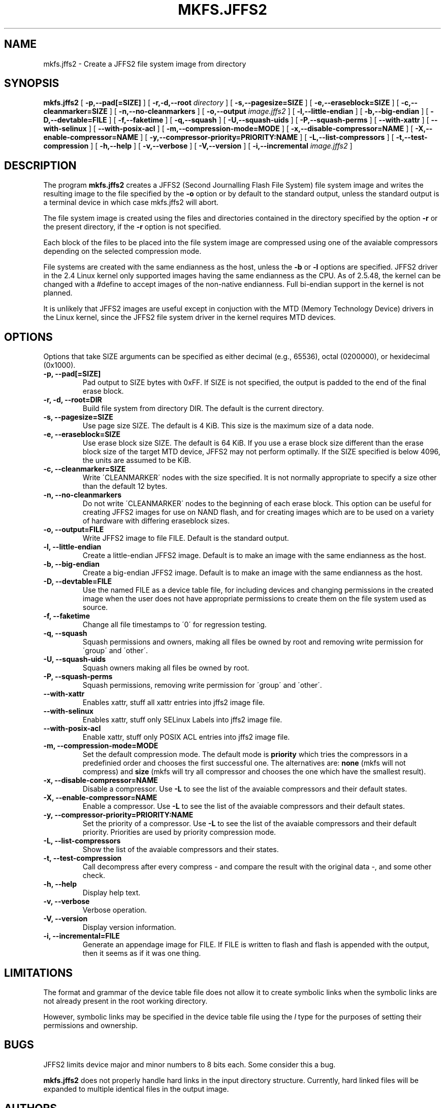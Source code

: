 .TH MKFS.JFFS2 1
.SH NAME
mkfs.jffs2 \- Create a JFFS2 file system image from directory
.SH SYNOPSIS
.B mkfs.jffs2
[
.B -p,--pad[=SIZE]
]
[
.B -r,-d,--root
.I directory
]
[
.B -s,--pagesize=SIZE
]
[
.B -e,--eraseblock=SIZE
]
[
.B -c,--cleanmarker=SIZE
]
[
.B -n,--no-cleanmarkers
]
[
.B -o,--output
.I image.jffs2
]
[
.B -l,--little-endian
]
[
.B -b,--big-endian
]
[
.B -D,--devtable=FILE
]
[
.B -f,--faketime
]
[
.B -q,--squash
]
[
.B -U,--squash-uids
]
[
.B -P,--squash-perms
]
[
.B --with-xattr
]
[
.B --with-selinux
]
[
.B --with-posix-acl
]
[
.B -m,--compression-mode=MODE
]
[
.B -x,--disable-compressor=NAME
]
[
.B -X,--enable-compressor=NAME
]
[
.B -y,--compressor-priority=PRIORITY:NAME
]
[
.B -L,--list-compressors
]
[
.B -t,--test-compression
]
[
.B -h,--help
]
[
.B -v,--verbose
]
[
.B -V,--version
]
[
.B -i,--incremental
.I image.jffs2
]

.SH DESCRIPTION
The program
.B mkfs.jffs2
creates a JFFS2 (Second Journalling Flash File System) file system
image and writes the resulting image to the file specified by the
.B -o
option or by default to the standard output, unless the standard
output is a terminal device in which case mkfs.jffs2 will abort.

The file system image is created using the files and directories
contained in the directory specified by the option
.B -r
or the present directory, if the
.B -r
option is not specified.

Each block of the files to be placed into the file system image
are compressed using one of the avaiable compressors depending
on the selected compression mode.

File systems are created with the same endianness as the host,
unless the
.B -b
or
.B -l
options are specified.  JFFS2 driver in the 2.4 Linux kernel only
supported images having the same endianness as the CPU. As of 2.5.48,
the kernel can be changed with a #define to accept images of the
non-native endianness. Full bi-endian support in the kernel is not
planned.

It is unlikely that JFFS2 images are useful except in conjuction
with the MTD (Memory Technology Device) drivers in the Linux
kernel, since the JFFS2 file system driver in the kernel requires
MTD devices.
.SH OPTIONS
Options that take SIZE arguments can be specified as either
decimal (e.g., 65536), octal (0200000), or hexidecimal (0x1000).
.TP
.B -p, --pad[=SIZE]
Pad output to SIZE bytes with 0xFF.  If SIZE is not specified,
the output is padded to the end of the final erase block.
.TP
.B -r, -d, --root=DIR
Build file system from directory DIR.  The default is the current
directory.
.TP
.B -s, --pagesize=SIZE
Use page size SIZE.  The default is 4 KiB.  This size is the
maximum size of a data node.
.TP
.B -e, --eraseblock=SIZE
Use erase block size SIZE.  The default is 64 KiB.  If you use a erase
block size different than the erase block size of the target MTD
device, JFFS2 may not perform optimally. If the SIZE specified is
below 4096, the units are assumed to be KiB.
.TP
.B -c, --cleanmarker=SIZE
Write \'CLEANMARKER\' nodes with the size specified. It is not
normally appropriate to specify a size other than the default 12
bytes.
.TP
.B -n, --no-cleanmarkers
Do not write \'CLEANMARKER\' nodes to the beginning of each erase
block. This option can be useful for creating JFFS2 images for
use on NAND flash, and for creating images which are to be used
on a variety of hardware with differing eraseblock sizes.
.TP
.B -o, --output=FILE
Write JFFS2 image to file FILE.  Default is the standard output.
.TP
.B -l, --little-endian
Create a little-endian JFFS2 image.  Default is to make an image
with the same endianness as the host.
.TP
.B -b, --big-endian
Create a big-endian JFFS2 image.  Default is to make an image
with the same endianness as the host.
.TP
.B -D, --devtable=FILE
Use the named FILE as a device table file, for including devices and
changing permissions in the created image when the user does not have
appropriate permissions to create them on the file system used as
source.
.TP
.B -f, --faketime
Change all file timestamps to \'0\' for regression testing.
.TP
.B -q, --squash
Squash permissions and owners, making all files be owned by root and
removing write permission for \'group\' and \'other\'.
.TP
.B -U, --squash-uids
Squash owners making all files be owned by root.
.TP
.B -P, --squash-perms
Squash permissions, removing write permission for \'group\' and \'other\'.
.TP
.B --with-xattr
Enables xattr, stuff all xattr entries into jffs2 image file.
.TP
.B --with-selinux
Enables xattr, stuff only SELinux Labels into jffs2 image file.
.TP
.B --with-posix-acl
Enable xattr, stuff only POSIX ACL entries into jffs2 image file.
.TP
.B -m, --compression-mode=MODE
Set the default compression mode. The default mode is
.B priority
which tries the compressors in a predefinied order and chooses the first
successful one. The alternatives are:
.B none
(mkfs will not compress) and
.B size
(mkfs will try all compressor and chooses the one which have the smallest result).
.TP
.B -x, --disable-compressor=NAME
Disable a compressor. Use
.B -L
to see the list of the avaiable compressors and their default states.
.TP
.B -X, --enable-compressor=NAME
Enable a compressor. Use
.B -L
to see the list of the avaiable compressors and their default states.
.TP
.B -y, --compressor-priority=PRIORITY:NAME
Set the priority of a compressor. Use
.B -L
to see the list of the avaiable compressors and their default priority.
Priorities are used by priority compression mode.
.TP
.B -L, --list-compressors
Show the list of the avaiable compressors and their states.
.TP
.B -t, --test-compression
Call decompress after every compress - and compare the result with the original data -, and
some other check.
.TP
.B -h, --help
Display help text.
.TP
.B -v, --verbose
Verbose operation.
.TP
.B -V, --version
Display version information.
.TP
.B -i, --incremental=FILE
Generate an appendage image for FILE. If FILE is written to flash and flash
is appended with the output, then it seems as if it was one thing.

.SH LIMITATIONS
The format and grammar of the device table file does not allow it to
create symbolic links when the symbolic links are not already present
in the root working directory.

However, symbolic links may be specified in the device table file
using the \fIl\fR type for the purposes of setting their permissions
and ownership.
.SH BUGS
JFFS2 limits device major and minor numbers to 8 bits each.  Some
consider this a bug.

.B mkfs.jffs2
does not properly handle hard links in the input directory structure.
Currently, hard linked files will be expanded to multiple identical
files in the output image.
.SH AUTHORS
David Woodhouse
.br
Manual page written by David Schleef <ds@schleef.org>
.SH SEE ALSO
.BR mkfs (8),
.BR mkfs.jffs (1),
.BR fakeroot (1)
